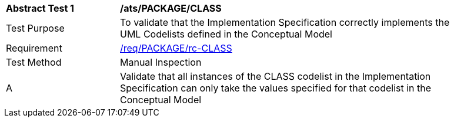 [[ats_PACKAGE_CLASS]]
[width="90%",cols="2,6a"]
|===
^|*Abstract Test {counter:ats-id}* |*/ats/PACKAGE/CLASS* 
^|Test Purpose |To validate that the Implementation Specification correctly implements the UML Codelists defined in the Conceptual Model
^|Requirement |<<req_PACKAGE_CLASS,/req/PACKAGE/rc-CLASS>>
^|Test Method |Manual Inspection
^|A |Validate that all instances of the CLASS codelist in the Implementation Specification can only take the values specified for that codelist in the Conceptual Model 
|===
